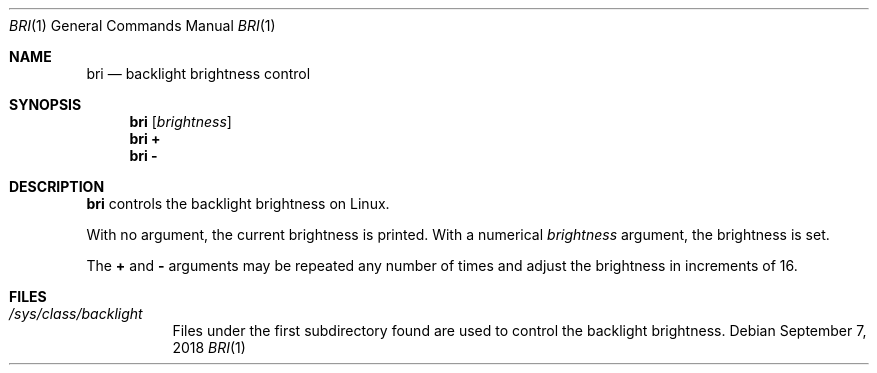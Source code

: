 .Dd September 7, 2018
.Dt BRI 1
.Os
.
.Sh NAME
.Nm bri
.Nd backlight brightness control
.
.Sh SYNOPSIS
.Nm
.Op Ar brightness
.Nm
.Cm +
.Nm
.Cm -
.
.Sh DESCRIPTION
.Nm
controls the backlight brightness on Linux.
.
.Pp
With no argument,
the current brightness is printed.
With a numerical
.Ar brightness
argument,
the brightness is set.
.
.Pp
The
.Cm +
and
.Cm -
arguments
may be repeated any number of times
and adjust the brightness
in increments of 16.
.
.Sh FILES
.Bl -tag
.It Pa /sys/class/backlight
Files under the first subdirectory found
are used to control the backlight brightness.
.El
